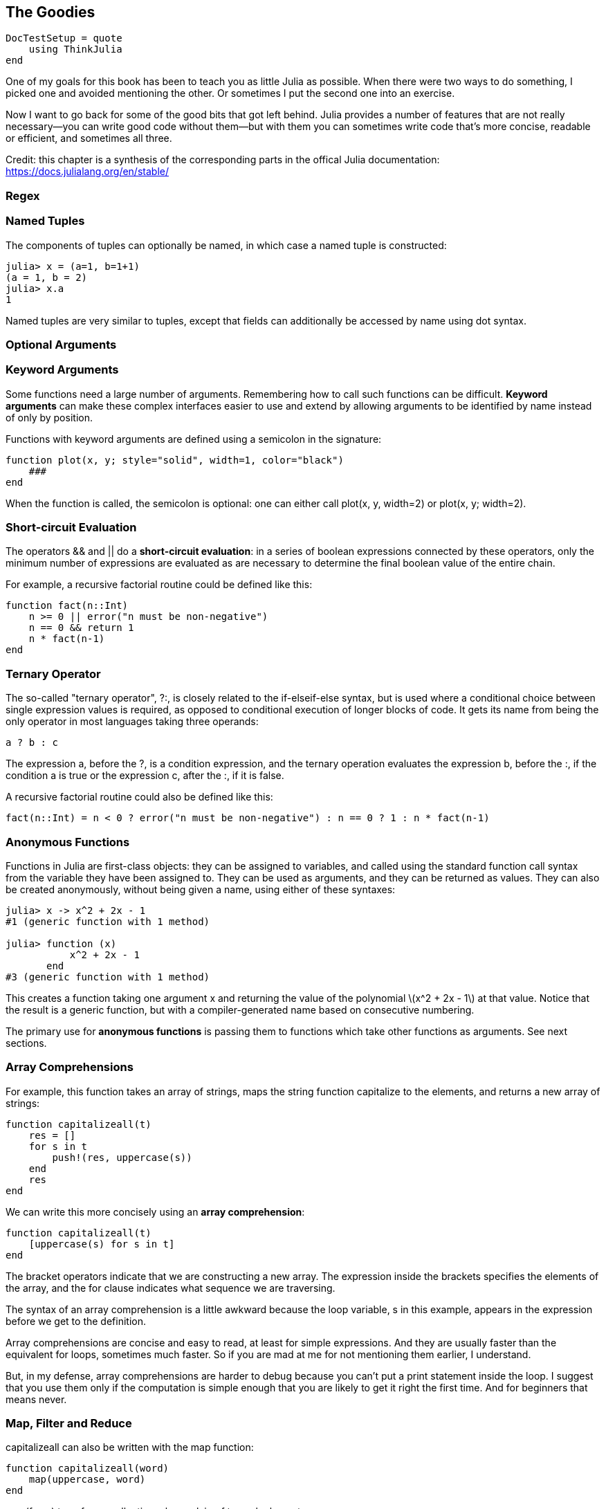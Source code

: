 [[chap19]]
== The Goodies

[source,@julia-setup]
----
DocTestSetup = quote
    using ThinkJulia
end
----

One of my goals for this book has been to teach you as little Julia as possible. When there were two ways to do something, I picked one and avoided mentioning the other. Or sometimes I put the second one into an exercise.

Now I want to go back for some of the good bits that got left behind. Julia provides a number of features that are not really necessary—you can write good code without them—but with them you can sometimes write code that’s more concise, readable or efficient, and sometimes all three.

Credit: this chapter is a synthesis of the corresponding parts in the offical Julia documentation: https://docs.julialang.org/en/stable/


=== Regex


=== Named Tuples

The components of tuples can optionally be named, in which case a named tuple is constructed:

[source,@julia-repl-test]
----
julia> x = (a=1, b=1+1)
(a = 1, b = 2)
julia> x.a
1
----

Named tuples are very similar to tuples, except that fields can additionally be accessed by name using dot syntax.

=== Optional Arguments


=== Keyword Arguments

Some functions need a large number of arguments. Remembering how to call such functions can be difficult. *Keyword arguments* can make these complex interfaces easier to use and extend by allowing arguments to be identified by name instead of only by position.

Functions with keyword arguments are defined using a semicolon in the signature:

[source,julia]
----
function plot(x, y; style="solid", width=1, color="black")
    ###
end
----

When the function is called, the semicolon is optional: one can either call +plot(x, y, width=2)+ or +plot(x, y; width=2)+.


=== Short-circuit Evaluation

The operators +&&+ and +||+ do a *short-circuit evaluation*: in a series of boolean expressions connected by these operators, only the minimum number of expressions are evaluated as are necessary to determine the final boolean value of the entire chain.

For example, a recursive factorial routine could be defined like this:

[source,julia]
----
function fact(n::Int)
    n >= 0 || error("n must be non-negative")
    n == 0 && return 1
    n * fact(n-1)
end
----


=== Ternary Operator

The so-called "ternary operator", +?:+, is closely related to the +if-elseif-else+ syntax, but is used where a conditional choice between single expression values is required, as opposed to conditional execution of longer blocks of code. It gets its name from being the only operator in most languages taking three operands:

[source,julia]
----
a ? b : c
----

The expression +a+, before the +?+, is a condition expression, and the ternary operation evaluates the expression +b+, before the +:+, if the condition +a+ is true or the expression +c+, after the +:+, if it is false.

A recursive factorial routine could also be defined like this:

[source,julia]
----
fact(n::Int) = n < 0 ? error("n must be non-negative") : n == 0 ? 1 : n * fact(n-1)
----


=== Anonymous Functions

Functions in Julia are first-class objects: they can be assigned to variables, and called using the standard function call syntax from the variable they have been assigned to. They can be used as arguments, and they can be returned as values. They can also be created anonymously, without being given a name, using either of these syntaxes:

[source,@julia-repl-test]
----
julia> x -> x^2 + 2x - 1
#1 (generic function with 1 method)

julia> function (x)
           x^2 + 2x - 1
       end
#3 (generic function with 1 method)
----

This creates a function taking one argument +x+ and returning the value of the polynomial latexmath:[x^2 + 2x - 1] at that value. Notice that the result is a generic function, but with a compiler-generated name based on consecutive numbering.

The primary use for *anonymous functions* is passing them to functions which take other functions as arguments. See next sections.


=== Array Comprehensions

For example, this function takes an array of strings, maps the string function capitalize to the elements, and returns a new array of strings:

[source,julia]
----
function capitalizeall(t)
    res = []
    for s in t
        push!(res, uppercase(s))
    end
    res
end
----

We can write this more concisely using an *array comprehension*:

[source,julia]
----
function capitalizeall(t)
    [uppercase(s) for s in t]
end
----

The bracket operators indicate that we are constructing a new array. The expression inside the brackets specifies the elements of the array, and the for clause indicates what sequence we are traversing.

The syntax of an array comprehension is a little awkward because the loop variable, +s+ in this example, appears in the expression before we get to the definition.

Array comprehensions are concise and easy to read, at least for simple expressions. And they are usually faster than the equivalent +for+ loops, sometimes much faster. So if you are mad at me for not mentioning them earlier, I understand.

But, in my defense, array comprehensions are harder to debug because you can’t put a print statement inside the loop. I suggest that you use them only if the computation is simple enough that you are likely to get it right the first time. And for beginners that means never.


=== Map, Filter and Reduce

+capitalizeall+ can also be written with the +map+ function:

[source,julia]
----
function capitalizeall(word)
    map(uppercase, word)
end
----

+map(f, c...)+ transforms collection c by applying f to each element.

+reduce(op, itr)+ reduces the given collection +itr+ with the given binary operator +op+.

[source,@julia-repl-test]
----
julia> reduce(*, [2, 3, 4])
24
----

Reductions for certain commonly-used operators have special implementations which should be used instead: +maximum(itr)+, +minimum(itr)+, +sum(itr)+, +prod(itr)+, +any(itr)+, +all(itr)+.

We could use +any+ to rewrite some of the search functions we wrote in Section 9.3. For example, we could write +avoids+ like this:

[source,julia]
----
function avoids(word, forbidden)
    !any(letter ∈ forbidden for letter in word)
end
----

The function almost reads like English, “word avoids forbidden if there are not any forbidden letters in word.”

+filter+ can be used to filter a collection. For example, this function selects only the elements of +word+ that are upper case, and returns a new string:

[source,julia]
----
function onlyupper(word)
    filter(letter->isuppercase(letter), word)
end
----

+filter(function, collection)+ returns a copy of collection, removing elements for which function returns +false+. For associative collections, the function is passed two arguments (+key+ and +value+).


=== Closures


=== +do+ Syntax

Passing functions as arguments to other functions is a powerful technique, but the syntax for it is not always convenient. Such calls are especially awkward to write when the function argument requires multiple lines. As an example, consider calling +map+ on a function with several cases:

[source,julia]
----
map(character->begin
           if isletter(character)
               return uppercase(character)
           elseif isnumeric(character)
               return character
           else
               return '_'
           end
       end,
    word)
----

A block delimited by +begin+ and +end+ is used to implement the anonymous function.

Julia provides a reserved word +do+ for rewriting this code more clearly:

[source,julia]
----
map(word) do character
    if isletter(character)
        return uppercase(character)
   elseif isnumeric(character)
        return character
    else
        return '_'
    end
end
----

The +do character+ syntax creates an anonymous function with argument +character+ and passes it as the first argument to +map+.

How these arguments are initialized depends on the "outer" function; here, +map+ will sequentially set +character+ to the characters in +word+, calling the anonymous function on each.

This syntax makes it easier to use functions to effectively extend the language, since calls look like normal code blocks.


=== Set

In Section 13.6 I use dictionaries to find the words that appear in a document but not in a word array. The function I wrote takes +d1+, which contains the words from the document as keys, and +d2+, which contains the array of words. It returns a dictionary that contains the keys from +d1+ that are not in +d2+.

[source,julia]
----
function subtract(d1, d2)
    res = Dict()
    for key in keys(d1)
        if key ∉ keys(d2)
            res[key] = nothing
        end
    end
    res
end
----

In all of these dictionaries, the values are +nothing+ because we never use them. As a result, we waste some storage space.

Julia provides another built-in type, called a set, that behaves like a collection of dictionary keys with no values. Adding elements to a set is fast; so is checking membership. And sets provide functions and operators to compute common set operations.

For example, set subtraction is available as a function called +setdiff+. So we can rewrite +subtract+ like this:

[source,julia]
----
function subtract(d1, d2)
    setdiff(d1, d2)
end
----

The result is a set instead of a dictionary.

Some of the exercises in this book can be done concisely and efficiently with sets. For example, here is a solution to +hasduplicates+, from Exercise 10-7, that uses a dictionary:

[source,julia]
----
function hasduplicates(t)
    d = Dict()
    for x in t
        if x ∈ d
            return true
        end
        d[x] = nothing
    end
    false
end
----

When an element appears for the first time, it is added to the dictionary. If the same element appears again, the function returns +true+.

Using sets, we can write the same function like this:

[source,julia]
----
function hasduplicates(t)
    length(Set(t)) < length(t)
end
----

An element can only appear in a set once, so if an element in +t+ appears more than once, the set will be smaller than +t+. If there are no duplicates, the set will be the same size as +t+.

We can also use sets to do some of the exercises in Chapter 9. For example, here’s a version of +usesonly+ with a loop:

[source,julia]
----
function usesonly(word, available)
    for letter in word
        if letter ∉ available
            return false
        end
    end
    true
end
----

+usesonly+ checks whether all letters in +word+ are in +available+. We can rewrite it like this:

[source,julia]
----
function usesonly(word, available)
    Set(word) ⊆ Set(available)
end
----

The +⊆+ operator checks whether one set is a subset or another, including the possibility that they are equal, which is true if all the letters in +word+ appear in +available+.

As an exercise, rewrite +avoids+ using sets.


=== Parametric Types and Functions

An important and powerful feature of Julia's type system is that it is parametric: types can take parameters, so that type declarations actually introduce a whole family of new types – one for each possible combination of parameter values.

Type parameters are introduced immediately after the type name, surrounded by curly braces:

[source,julia]
----
struct MyPoint{T}
    x::T
    y::T
end
----

This declaration defines a new *parametric type*, +MyPoint{T}+, holding two "coordinates" of type +T+. What, one may ask, is +T+? Well, that's precisely the point of parametric types: it can be any type at all. +MyPoint{Float64}+ is a concrete type equivalent to the type defined by replacing +T+ in the definition of +MyPoint+ with +Float64+.

The type +MyPoint{Float64}+ is a point whose coordinates are 64-bit floating-point values.

+MyPoint+ itself is also a valid type object, containing all instances as subtypes:

[source,@julia-repl-test]
----
julia> MyPoint{Float64} <: MyPoint
true
----

Method definitions can also have type parameters qualifying the signature:

[source,julia]
----
julia> myappend(v::Array{T, 1}, x::T) where {T} = [v..., x]
myappend (generic function with 1 method)
julia> print(myappend([1,2,3],4))
[1, 2, 3, 4]
julia> myappend([1,2,3],2.5)
ERROR: MethodError: no method matching myappend(::Array{Int64,1}, ::Float64)
----

As you can see, the type of the appended element must match the element type of the array it is appended to, or else a +MethodError+ is raised.


=== Macros

Macros provide a method to include generated code in the final body of a program. A macro maps a tuple of arguments to a returned expression, and the resulting expression is compiled directly rather than requiring a runtime +Core.eval+ call. Macro arguments may include expressions, literal values, and symbols.

Here is an extraordinarily simple macro:

[source,@julia-repl-test chap19]
----
julia> macro sayhello(name)
           return :( println("Hello, ", $name) )
       end
@sayhello (macro with 1 method)
----

Macros have a dedicated character in Julia's syntax: the +@+ (at-sign). In this example, the compiler will replace all instances of +@sayhello("human")+ with:

[source,julia]
----
:((println)("Hello, ", "human"))
----

When @sayhello is entered in the REPL, the expression executes immediately, thus we only see the evaluation result:

[source,@julia-repl-test chap19]
----
julia> @sayhello "human"
Hello, human
----

We can view the quoted return expression using the macro +@macroexpand+:

[source,@julia-repl-test chap19]
----
julia> @macroexpand @sayhello "human"
:((println)("Hello, ", "human"))
----

We can see that the +"human"+ literal has been interpolated into the expression.

Why do macros exist?

Macros are necessary because they execute when code is parsed, therefore, macros allow the programmer to generate and include fragments of customized code before the full program is run. To illustrate the difference, consider the following example:

[source,@julia-repl chap19]
----
macro twostep(arg)
    println("I execute at parse time. The argument is: ", arg)
    return :(println("I execute at runtime. The argument is: ", $arg))
end
ex = @macroexpand @twostep 1, 2, 3
----

The first call to +println+ is executed when +macroexpand+ is called. The resulting expression contains only the second +println+:

[source,@julia-repl chap19]
----
typeof(ex)
ex
Core.eval(Main, ex)
----

Macros are invoked with the following general syntax:

[source,julia]
----
@name expr1 expr2 ...
@name(expr1, expr2, ...)
----

Note the distinguishing +@+ before the macro name and the lack of commas between the argument expressions in the first form, and the lack of whitespace after +@name+ in the second form. The two styles should not be mixed.


=== Multi-dimensional Arrays

Julia, like most technical computing languages, provides a first-class array implementation. Most technical computing languages pay a lot of attention to their array implementation at the expense of other containers. Julia does not treat arrays in any special way. The array library is implemented almost completely in Julia itself, and derives its performance from the compiler, just like any other code written in Julia.


=== Calling C and Fortran Code

Though most code can be written in Julia, there are many high-quality, mature libraries for numerical computing already written in C and Fortran. To allow easy use of this existing code, Julia makes it simple and efficient to call C and Fortran functions. Julia has a “no boilerplate” philosophy: functions can be called directly from Julia without any “glue” code, code generation, or compilation – even from the interactive prompt. This is accomplished just by making an appropriate call with +ccall+ syntax, which looks like an ordinary function call.

In chapter 14 I introduced a Julia interface to the GDBM library of database functions. The library is written in C. To close the database a function call to +close(db)+ has to be made:

[source,julia]
----
Base.close(dbm::DBM) = gdbm_close(dbm.handle)

function gdbm_close(handle::Ptr{Cvoid})
  ccall((:gdbm_close, "libgdbm"), Cvoid, (Ptr{Cvoid},), handle)
end
----

A dbm object has a field +handle+ of +Ptr{Cvoid}+ type. This field holds a c pointer that refers to the database. To close the database the c function +gdbm_close+ has to be called having as only argument the c pointer pointing to the database and no return value. Julia does this directly with the +ccall+ function having as arguments:

* a tuple consisting of a symbol holding the name of the function we want to call: +:gdbm_close+ and the shared library specified as a string: +"libgdm"+,

* the return type: +Cvoid+,

* a tuple of argument types: +(Ptr{Cvoid},)+ and

* the argument values: +handle+.

The complete mapping of the GDBM library can be found as an example in the ThinkJulia sources.


=== Glossary

optional arguments::
argument that are not required.

keyword arguments::
arguments identified by name instead of only by position.

short-circuit evaluation::
Evalutation of boolean operator for which the second argument is executed or evaluated only if the first argument does not suffice to determine the value of the expression.

anonymous functions::


array comprehension::


parametric type::


